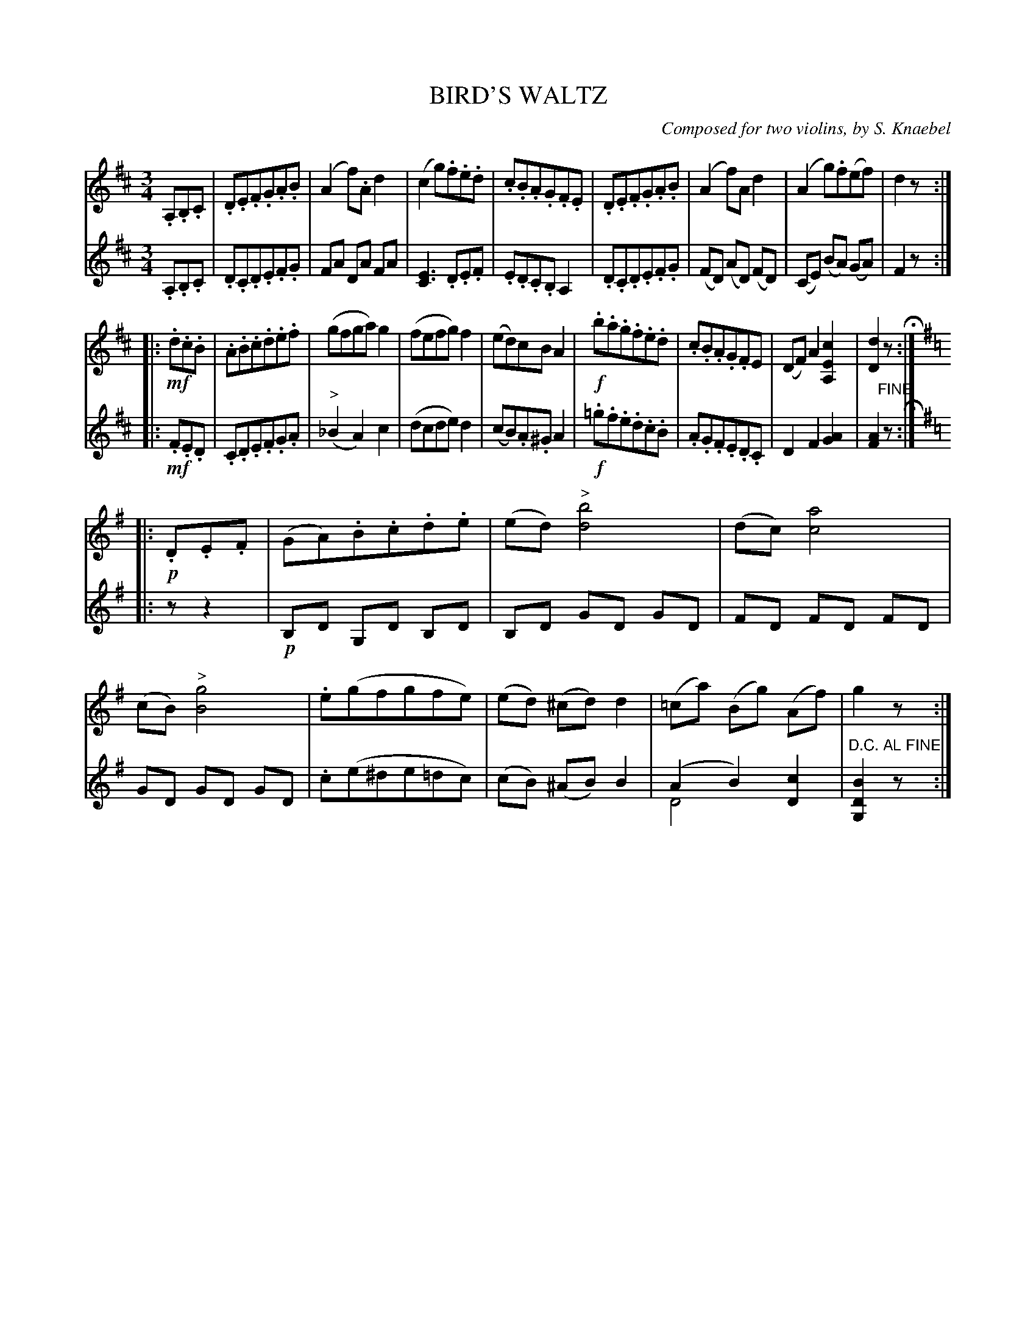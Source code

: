X: 1321
T: BIRD'S WALTZ
C: Composed for two violins, by S. Knaebel
B: Oliver Ditson "The Boston Collection of Instrumental Music" 1910 p.132 #1
F: http://conquest.imslp.info/files/imglnks/usimg/8/8f/IMSLP175643-PMLP309456-bostoncollection00bost_bw.pdf
%: 2012 John Chambers <jc:trillian.mit.edu>
M: 3/4
L: 1/8
K: D
%
V: 1
.A,.B,.C |\
.D.E.F.G.A.B | (A2 f).A d2 | (c2 g).f.e.d | .c.B.A.G.F.E |\
.D.E.F.G.A.B | (A2 f)A d2 | (A2 g).f(ef) | d2 z :|
|: !mf!.d.c.B |\
.A.B.c.d.e.f | (gfga) g2 | (fefg) f2 | (ed)cB A2 |\
!f!.b.a.g.f.e.d | .c.B.A.G.FE | (DF) A2 [c2E2A,2] | [d2D2] z H:|
K:G
|: !p!.D.E.F |\
(GA).B.c.d.e | (ed) "^>"[b4d4] | (dc) [a4c4] | (cB) "^>"[g4B4] |\
.e(gfgfe) | (ed) (^cd) d2 | (=ca) (Bg) (Af) | g2 z :|
%
V: 2
.A,.B,.C |\
.D.C.D.E.F.G | FA DA FA | [E3C3] .D.E.F | .E.D.C.B, A,2 |\
.D.C.D.E.F.G | (FD) (AD) (FD) | (CE) (BA) (GA) | F2 z :|
|: !mf!.F.E.D |\
.C.D.E.F.G.A | ("^>"_B2 A2) c2 | (dcde) d2 | (cB).A.^G A2 |\
!f!.=g.f.e.d.c.B | .A.G.F.E.D.C | D2 F2 [A2G2] | [A2F2] "^FINE"z H:|
K:G
|: zz2 |\
!p!B,D G,D B,D | B,D GD GD | FD FD FD | GD GD GD |\
.c(e^de=dc) | (cB) (^AB) B2 | (A2 B2) [c2D2] & D4 x2 | "^D.C. AL FINE"[B2D2G,2] zy :|
